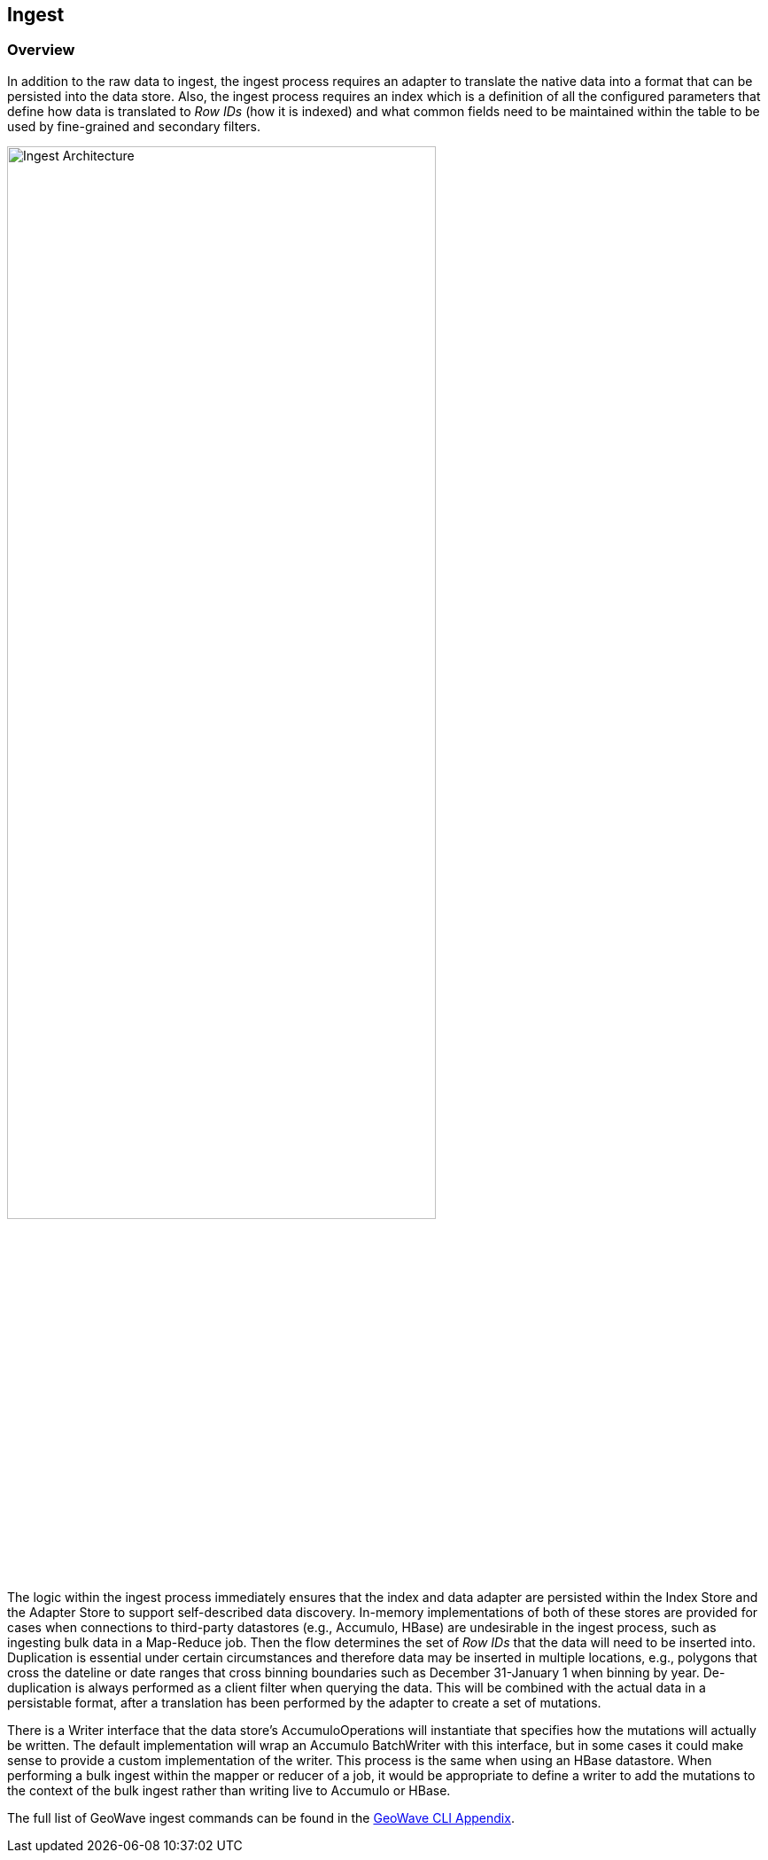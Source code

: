 [[ingest-overview]]
<<<
== Ingest

=== Overview

In addition to the raw data to ingest, the ingest process requires an adapter to translate the native data into a format that can be persisted into the data store. Also, the ingest process requires an index which is a definition of all the configured parameters that define how data is translated to _Row IDs_ (how it is indexed) and what common fields need to be maintained within the table to be used by fine-grained and secondary filters.

image::ingestoverview1.png[scaledwidth="75%",width="75%",alt="Ingest Architecture"]

The logic within the ingest process immediately ensures that the index and data adapter are persisted within the Index Store and the Adapter Store to support self-described data discovery. In-memory implementations of both of these stores are provided for cases when connections to third-party datastores (e.g., Accumulo, HBase) are undesirable in the ingest process, such as ingesting bulk data in a Map-Reduce job. Then the flow determines the set of _Row IDs_ that the data will need to be inserted into. Duplication is essential under certain circumstances and therefore data may be inserted in multiple locations, e.g., polygons that cross the dateline or date ranges that cross binning boundaries such as December 31-January 1 when binning by year. De-duplication is always performed as a client filter when querying the data. This will be combined with the actual data in a persistable format, after a translation has been performed by the adapter to create a set of mutations.

There is a Writer interface that the data store's AccumuloOperations will instantiate that specifies how the mutations will actually be written. The default implementation will wrap an Accumulo BatchWriter with this interface, but in some cases it could make sense to provide a custom implementation of the writer. This process is the same when using an HBase datastore. When performing a bulk ingest within the mapper or reducer of a job, it would be appropriate to define a writer to add the mutations to the context of the bulk ingest rather than writing live to Accumulo or HBase.

The full list of GeoWave ingest commands can be found in the http://locationtech.github.io/geowave/commands.html#ingest-commands[GeoWave CLI Appendix^].
